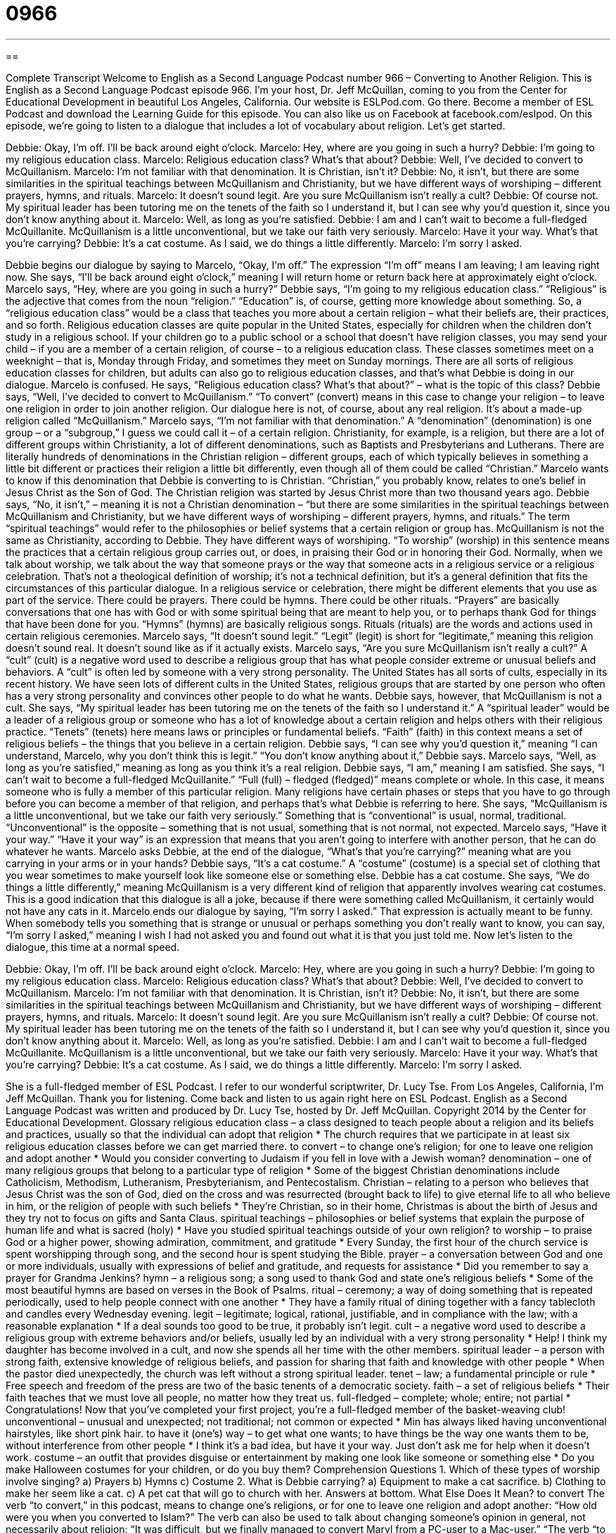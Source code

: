 = 0966
:toc: left
:toclevels: 3
:sectnums:
:stylesheet: ../../../myAdocCss.css

'''

== 

Complete Transcript
Welcome to English as a Second Language Podcast number 966 – Converting to Another Religion.
This is English as a Second Language Podcast episode 966. I’m your host, Dr. Jeff McQuillan, coming to you from the Center for Educational Development in beautiful Los Angeles, California.
Our website is ESLPod.com. Go there. Become a member of ESL Podcast and download the Learning Guide for this episode. You can also like us on Facebook at facebook.com/eslpod.
On this episode, we’re going to listen to a dialogue that includes a lot of vocabulary about religion. Let’s get started.
[start of dialogue]
Debbie: Okay, I’m off. I’ll be back around eight o’clock.
Marcelo: Hey, where are you going in such a hurry?
Debbie: I’m going to my religious education class.
Marcelo: Religious education class? What’s that about?
Debbie: Well, I’ve decided to convert to McQuillanism.
Marcelo: I’m not familiar with that denomination. It is Christian, isn’t it?
Debbie: No, it isn’t, but there are some similarities in the spiritual teachings between McQuillanism and Christianity, but we have different ways of worshiping – different prayers, hymns, and rituals.
Marcelo: It doesn’t sound legit. Are you sure McQuillanism isn’t really a cult?
Debbie: Of course not. My spiritual leader has been tutoring me on the tenets of the faith so I understand it, but I can see why you’d question it, since you don’t know anything about it.
Marcelo: Well, as long as you’re satisfied.
Debbie: I am and I can’t wait to become a full-fledged McQuillanite. McQuillanism is a little unconventional, but we take our faith very seriously.
Marcelo: Have it your way. What’s that you’re carrying?
Debbie: It’s a cat costume. As I said, we do things a little differently.
Marcelo: I’m sorry I asked.
[end of dialogue]
Debbie begins our dialogue by saying to Marcelo, “Okay, I’m off.” The expression “I’m off” means I am leaving; I am leaving right now. She says, “I’ll be back around eight o’clock,” meaning I will return home or return back here at approximately eight o’clock. Marcelo says, “Hey, where are you going in such a hurry?” Debbie says, “I’m going to my religious education class.” “Religious” is the adjective that comes from the noun “religion.” “Education” is, of course, getting more knowledge about something. So, a “religious education class” would be a class that teaches you more about a certain religion – what their beliefs are, their practices, and so forth.
Religious education classes are quite popular in the United States, especially for children when the children don’t study in a religious school. If your children go to a public school or a school that doesn’t have religion classes, you may send your child – if you are a member of a certain religion, of course – to a religious education class. These classes sometimes meet on a weeknight – that is, Monday through Friday, and sometimes they meet on Sunday mornings. There are all sorts of religious education classes for children, but adults can also go to religious education classes, and that’s what Debbie is doing in our dialogue.
Marcelo is confused. He says, “Religious education class? What’s that about?” – what is the topic of this class? Debbie says, “Well, I’ve decided to convert to McQuillanism.” “To convert” (convert) means in this case to change your religion – to leave one religion in order to join another religion. Our dialogue here is not, of course, about any real religion. It’s about a made-up religion called “McQuillanism.”
Marcelo says, “I’m not familiar with that denomination.” A “denomination” (denomination) is one group – or a “subgroup,” I guess we could call it – of a certain religion. Christianity, for example, is a religion, but there are a lot of different groups within Christianity, a lot of different denominations, such as Baptists and Presbyterians and Lutherans. There are literally hundreds of denominations in the Christian religion – different groups, each of which typically believes in something a little bit different or practices their religion a little bit differently, even though all of them could be called “Christian.”
Marcelo wants to know if this denomination that Debbie is converting to is Christian. “Christian,” you probably know, relates to one’s belief in Jesus Christ as the Son of God. The Christian religion was started by Jesus Christ more than two thousand years ago. Debbie says, “No, it isn’t,” – meaning it is not a Christian denomination – “but there are some similarities in the spiritual teachings between McQuillanism and Christianity, but we have different ways of worshiping – different prayers, hymns, and rituals.” The term “spiritual teachings” would refer to the philosophies or belief systems that a certain religion or group has.
McQuillanism is not the same as Christianity, according to Debbie. They have different ways of worshiping. “To worship” (worship) in this sentence means the practices that a certain religious group carries out, or does, in praising their God or in honoring their God. Normally, when we talk about worship, we talk about the way that someone prays or the way that someone acts in a religious service or a religious celebration. That’s not a theological definition of worship; it’s not a technical definition, but it’s a general definition that fits the circumstances of this particular dialogue.
In a religious service or celebration, there might be different elements that you use as part of the service. There could be prayers. There could be hymns. There could be other rituals. “Prayers” are basically conversations that one has with God or with some spiritual being that are meant to help you, or to perhaps thank God for things that have been done for you. “Hymns” (hymns) are basically religious songs. Rituals (rituals) are the words and actions used in certain religious ceremonies.
Marcelo says, “It doesn’t sound legit.” “Legit” (legit) is short for “legitimate,” meaning this religion doesn’t sound real. It doesn’t sound like as if it actually exists. Marcelo says, “Are you sure McQuillanism isn’t really a cult?” A “cult” (cult) is a negative word used to describe a religious group that has what people consider extreme or unusual beliefs and behaviors. A “cult” is often led by someone with a very strong personality. The United States has all sorts of cults, especially in its recent history. We have seen lots of different cults in the United States, religious groups that are started by one person who often has a very strong personality and convinces other people to do what he wants.
Debbie says, however, that McQuillanism is not a cult. She says, “My spiritual leader has been tutoring me on the tenets of the faith so I understand it.” A “spiritual leader” would be a leader of a religious group or someone who has a lot of knowledge about a certain religion and helps others with their religious practice. “Tenets” (tenets) here means laws or principles or fundamental beliefs. “Faith” (faith) in this context means a set of religious beliefs – the things that you believe in a certain religion.
Debbie says, “I can see why you’d question it,” meaning “I can understand, Marcelo, why you don’t think this is legit.” “You don’t know anything about it,” Debbie says. Marcelo says, “Well, as long as you’re satisfied,” meaning as long as you think it’s a real religion. Debbie says, “I am,” meaning I am satisfied. She says, “I can’t wait to become a full-fledged McQuillanite.” “Full (full) – fledged (fledged)” means complete or whole. In this case, it means someone who is fully a member of this particular religion. Many religions have certain phases or steps that you have to go through before you can become a member of that religion, and perhaps that’s what Debbie is referring to here.
She says, “McQuillanism is a little unconventional, but we take our faith very seriously.” Something that is “conventional” is usual, normal, traditional. “Unconventional” is the opposite – something that is not usual, something that is not normal, not expected. Marcelo says, “Have it your way.” “Have it your way” is an expression that means that you aren’t going to interfere with another person, that he can do whatever he wants.
Marcelo asks Debbie, at the end of the dialogue, “What’s that you’re carrying?” meaning what are you carrying in your arms or in your hands? Debbie says, “It’s a cat costume.” A “costume” (costume) is a special set of clothing that you wear sometimes to make yourself look like someone else or something else. Debbie has a cat costume. She says, “We do things a little differently,” meaning McQuillanism is a very different kind of religion that apparently involves wearing cat costumes. This is a good indication that this dialogue is all a joke, because if there were something called McQuillanism, it certainly would not have any cats in it.
Marcelo ends our dialogue by saying, “I’m sorry I asked.” That expression is actually meant to be funny. When somebody tells you something that is strange or unusual or perhaps something you don’t really want to know, you can say, “I’m sorry I asked,” meaning I wish I had not asked you and found out what it is that you just told me.
Now let’s listen to the dialogue, this time at a normal speed.
[start of dialogue]
Debbie: Okay, I’m off. I’ll be back around eight o’clock.
Marcelo: Hey, where are you going in such a hurry?
Debbie: I’m going to my religious education class.
Marcelo: Religious education class? What’s that about?
Debbie: Well, I’ve decided to convert to McQuillanism.
Marcelo: I’m not familiar with that denomination. It is Christian, isn’t it?
Debbie: No, it isn’t, but there are some similarities in the spiritual teachings between McQuillanism and Christianity, but we have different ways of worshiping – different prayers, hymns, and rituals.
Marcelo: It doesn’t sound legit. Are you sure McQuillanism isn’t really a cult?
Debbie: Of course not. My spiritual leader has been tutoring me on the tenets of the faith so I understand it, but I can see why you’d question it, since you don’t know anything about it.
Marcelo: Well, as long as you’re satisfied.
Debbie: I am and I can’t wait to become a full-fledged McQuillanite. McQuillanism is a little unconventional, but we take our faith very seriously.
Marcelo: Have it your way. What’s that you’re carrying?
Debbie: It’s a cat costume. As I said, we do things a little differently.
Marcelo: I’m sorry I asked.
[end of dialogue]
She is a full-fledged member of ESL Podcast. I refer to our wonderful scriptwriter, Dr. Lucy Tse.
From Los Angeles, California, I’m Jeff McQuillan. Thank you for listening. Come back and listen to us again right here on ESL Podcast.
English as a Second Language Podcast was written and produced by Dr. Lucy Tse, hosted by Dr. Jeff McQuillan. Copyright 2014 by the Center for Educational Development.
Glossary
religious education class – a class designed to teach people about a religion and its beliefs and practices, usually so that the individual can adopt that religion
* The church requires that we participate in at least six religious education classes before we can get married there.
to convert – to change one’s religion; for one to leave one religion and adopt another
* Would you consider converting to Judaism if you fell in love with a Jewish woman?
denomination – one of many religious groups that belong to a particular type of religion
* Some of the biggest Christian denominations include Catholicism, Methodism, Lutheranism, Presbyterianism, and Pentecostalism.
Christian – relating to a person who believes that Jesus Christ was the son of God, died on the cross and was resurrected (brought back to life) to give eternal life to all who believe in him, or the religion of people with such beliefs
* They’re Christian, so in their home, Christmas is about the birth of Jesus and they try not to focus on gifts and Santa Claus.
spiritual teachings – philosophies or belief systems that explain the purpose of human life and what is sacred (holy)
* Have you studied spiritual teachings outside of your own religion?
to worship – to praise God or a higher power, showing admiration, commitment, and gratitude
* Every Sunday, the first hour of the church service is spent worshipping through song, and the second hour is spent studying the Bible.
prayer – a conversation between God and one or more individuals, usually with expressions of belief and gratitude, and requests for assistance
* Did you remember to say a prayer for Grandma Jenkins?
hymn – a religious song; a song used to thank God and state one’s religious beliefs
* Some of the most beautiful hymns are based on verses in the Book of Psalms.
ritual – ceremony; a way of doing something that is repeated periodically, used to help people connect with one another
* They have a family ritual of dining together with a fancy tablecloth and candles every Wednesday evening.
legit – legitimate; logical, rational, justifiable, and in compliance with the law; with a reasonable explanation
* If a deal sounds too good to be true, it probably isn’t legit.
cult – a negative word used to describe a religious group with extreme behaviors and/or beliefs, usually led by an individual with a very strong personality
* Help! I think my daughter has become involved in a cult, and now she spends all her time with the other members.
spiritual leader – a person with strong faith, extensive knowledge of religious beliefs, and passion for sharing that faith and knowledge with other people
* When the pastor died unexpectedly, the church was left without a strong spiritual leader.
tenet – law; a fundamental principle or rule
* Free speech and freedom of the press are two of the basic tenents of a democratic society.
faith – a set of religious beliefs
* Their faith teaches that we must love all people, no matter how they treat us.
full-fledged – complete; whole; entire; not partial
* Congratulations! Now that you’ve completed your first project, you’re a full-fledged member of the basket-weaving club!
unconventional – unusual and unexpected; not traditional; not common or expected
* Min has always liked having unconventional hairstyles, like short pink hair.
to have it (one’s) way – to get what one wants; to have things be the way one wants them to be, without interference from other people
* I think it’s a bad idea, but have it your way. Just don’t ask me for help when it doesn’t work.
costume – an outfit that provides disguise or entertainment by making one look like someone or something else
* Do you make Halloween costumes for your children, or do you buy them?
Comprehension Questions
1. Which of these types of worship involve singing?
a) Prayers
b) Hymns
c) Costume
2. What is Debbie carrying?
a) Equipment to make a cat sacrifice.
b) Clothing to make her seem like a cat.
c) A pet cat that will go to church with her.
Answers at bottom.
What Else Does It Mean?
to convert
The verb “to convert,” in this podcast, means to change one’s religions, or for one to leave one religion and adopt another: “How old were you when you converted to Islam?” The verb can also be used to talk about changing someone’s opinion in general, not necessarily about religion: “It was difficult, but we finally managed to convert Maryl from a PC-user to a Mac-user.” “The verb “to convert” can mean to change something from one code or type to another, especially when talking about computer files: “Can you convert this Word document into a PDF?” Finally, “to convert” sometimes means to change into a different shape or use: “Wow, I didn’t realize that this couch could convert into a bed so easily!” Or, “When Jamie left for college, her parents converted her bedroom into a guest room.”
faith
In this podcast, the word “faith” means a set of religious beliefs: “Which faith were you raised in?” Or, “What percentage of the world’s faiths teach that there is life after death?” The word “faith” can also refer to a belief in something that cannot be proven: “No one can prove whether or not God exists. You simply have to have faith.” The phrase “to act in good/bad faith” means to have honest/dishonest intentions: “We co-signed your loan in good faith, but we never imagined you’d stop making payments and expect us to do it for you.” Or, “If your business partner agreed to these arrangements in bad faith, then you might be able to sue her for the money you lost.”
Culture Note
New Religious Movements
The term “new religious “movements” (groups of people with similar beliefs and similar goals)” describes groups of people who have recently begun to “differ” (be different from) other religions and “break away from” (are no longer affiliated or connected with) more traditional religions. The definition of “new religious movements” is “vague” (unclear), and many governments, churches, and individuals struggle to decide how to react to new religious movements.
Many people and institutions react to new religious movements out of fear. They “fear” (are afraid that) the groups represent dangerous cults that will “warp” (change in a bad way) young people’s minds and separate people from their friends and loved ones. Sometimes this fear is “justified” (rational; having a logical basis), but sometimes it is not.
Other people react to new religious movements with “curiosity” (wanting to know more). They consider the possibility that the new religious movement may have something new to teach about truth or life’s purpose, so they learn as much as they can about it.
“Established” (with a long history and many members) churches often “perceive” (consider) new religious movements to be a threat to their existence. If the new religious movement is attractive to many of a church’s “adherents” (people who follow a set of beliefs), the church “risks” (faces the danger of) losing members. The new religious movement may disagree with a “major” (very important) tenent of the church, in which case the church may have to defend its beliefs and teachings.
Some new religious movements “fade away” (become less important and disappear) over time, but others “gain traction” (become popular and increase in power) and eventually become established denominations.
Comprehension Answers
1 - b
2 - b